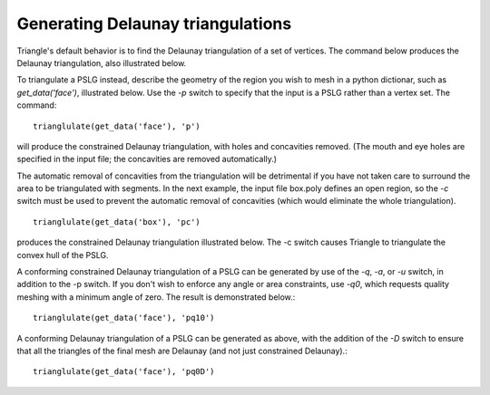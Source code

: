 Generating Delaunay triangulations
==================================

Triangle's default behavior is to find the Delaunay triangulation of a set of
vertices. The command below produces the Delaunay triangulation, also
illustrated below.

.. plot:: plot/delaunay1.py
    :code:

To triangulate a PSLG instead, describe the geometry of the region you wish to
mesh in a python dictionar, such as `get_data('face')`, illustrated below. Use
the `-p` switch to specify that the input is a PSLG rather than a vertex set. The
command:: 

   trianglulate(get_data('face'), 'p')
   
will produce the constrained Delaunay triangulation, with holes and concavities
removed. (The mouth and eye holes are specified in the input file; the
concavities are removed automatically.)

.. plot:: plot/holes_cavities.py
    :code:

The automatic removal of concavities from the triangulation will be detrimental
if you have not taken care to surround the area to be triangulated with
segments. In the next example, the input file box.poly defines an open region,
so the `-c` switch must be used to prevent the automatic removal of concavities
(which would eliminate the whole triangulation). ::

   trianglulate(get_data('box'), 'pc')

produces the constrained Delaunay triangulation illustrated below. The -c switch
causes Triangle to triangulate the convex hull of the PSLG.

.. plot:: plot/constrained_delaunay1.py
    :code:

A conforming constrained Delaunay triangulation of a PSLG can be generated by
use of the `-q`, `-a`, or `-u` switch, in addition to the -p switch. If you don't
wish to enforce any angle or area constraints, use `-q0`, which requests
quality meshing with a minimum angle of zero. The result is demonstrated
below.::


   trianglulate(get_data('face'), 'pq10')


.. plot:: plot/constrained_conforming_delaunay1.py
    :code:

A conforming Delaunay triangulation of a PSLG can be generated as above, with
the addition of the `-D` switch to ensure that all the triangles of the final
mesh are Delaunay (and not just constrained Delaunay).::

   trianglulate(get_data('face'), 'pq0D')



.. plot:: plot/conforming_delaunay1.py
    :code:

